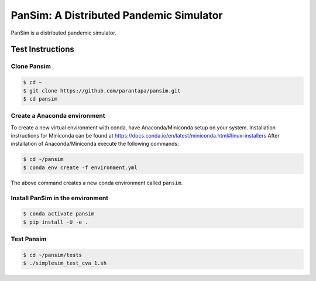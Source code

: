 PanSim: A Distributed Pandemic Simulator
========================================

PanSim is a distributed pandemic simulator.

Test Instructions
-----------------

Clone Pansim
............

.. code:: bash

  $ cd ~
  $ git clone https://github.com/parantapa/pansim.git
  $ cd pansim

Create a Anaconda environment
.............................

To create a new virtual environment with conda,
have Anaconda/Miniconda setup on your system.
Installation instructions for Miniconda can be found
at https://docs.conda.io/en/latest/miniconda.html#linux-installers
After installation of Anaconda/Miniconda
execute the following commands:

.. code:: bash

  $ cd ~/pansim
  $ conda env create -f environment.yml

The above command creates a new conda environment called ``pansim``.

Install PanSim in the environment
.................................

.. code:: bash

  $ conda activate pansim
  $ pip install -U -e .

Test Pansim
...........

.. code:: bash

  $ cd ~/pansim/tests
  $ ./simplesim_test_cva_1.sh

